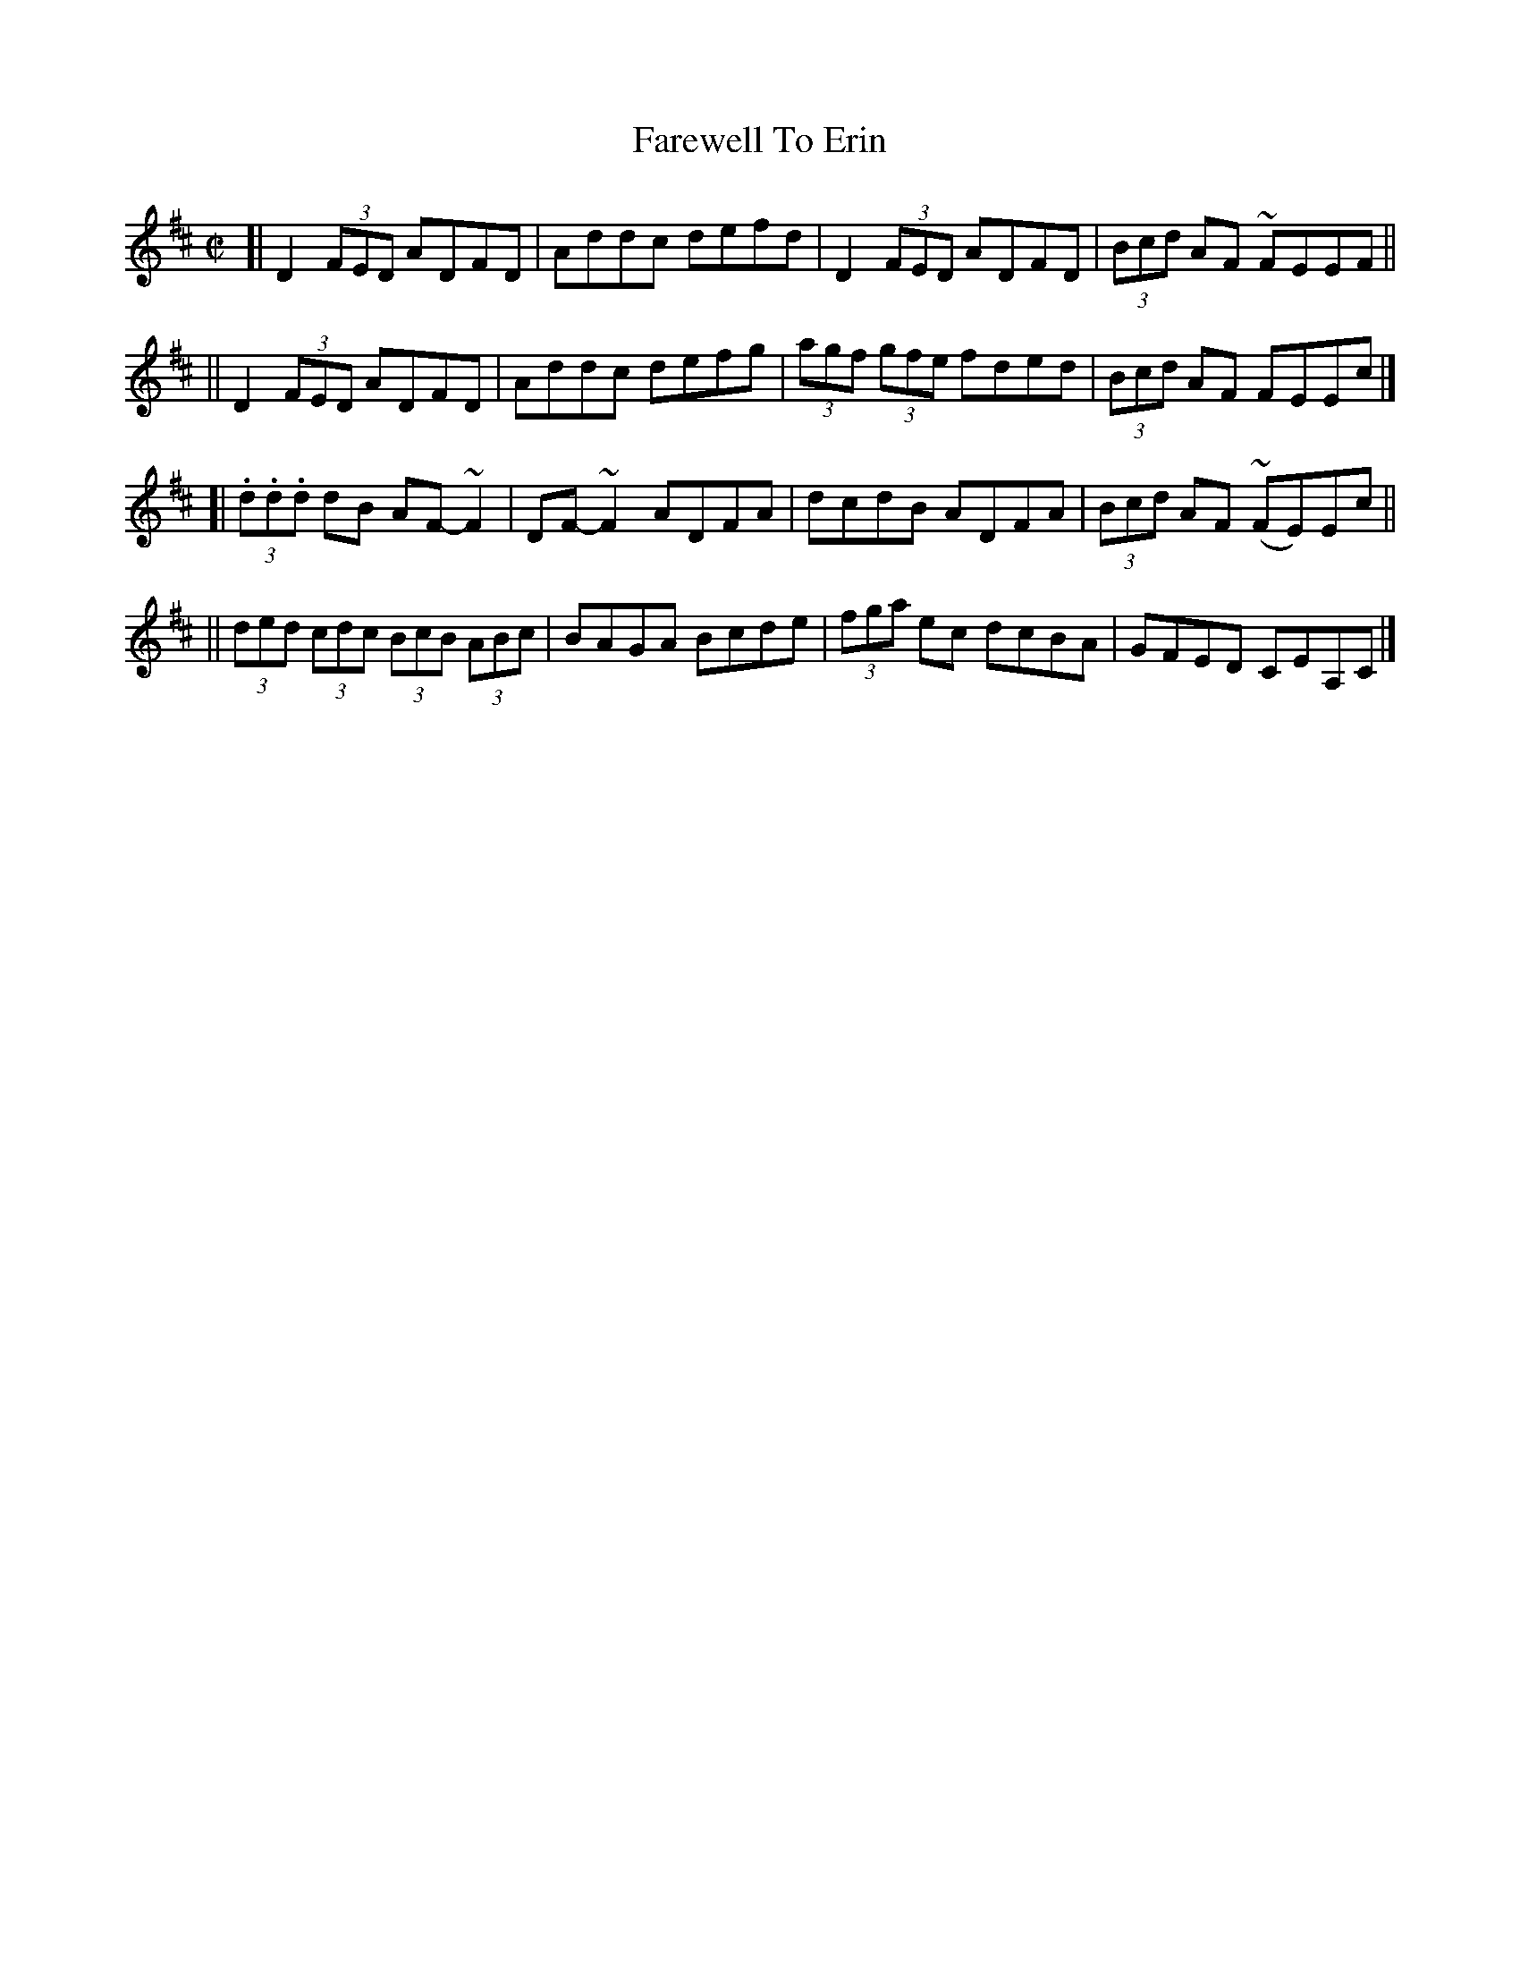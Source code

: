 X:701
T:Farewell To Erin
R:reel
%S: s:4 b:16(4+4+4+4)
B:Francis O'Neill: "The Dance Music of Ireland" (1907) #701
Z:Frank Nordberg - http://www.musicaviva.com
F:http://www.musicaviva.com/abc/tunes/ireland/oneill-1001/0701/oneill-1001-0701-1.abc
%~m:Mn = (3n/o/n/
%~m:~n2 = o/4n/m/4n
M:C|
L:1/8
K:D
[| D2 (3FED ADFD | Addc defd | D2 (3FED ADFD | (3Bcd AF ~FEEF ||
|| D2 (3FED ADFD | Addc defg | (3agf (3gfe fded | (3Bcd AF FEEc |]
[| (3.d.d.d dB AF-~F2 | DF-~F2 ADFA | dcdB ADFA | (3Bcd AF (~FE)Ec ||
|| (3ded (3cdc (3BcB (3ABc | BAGA Bcde | (3fga ec dcBA | GFED CEA,C |]
